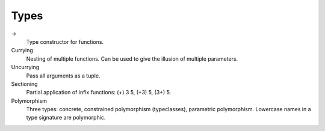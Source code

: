 =====
Types
=====

`->`
    Type constructor for functions.
Currying
    Nesting of multiple functions. Can be used to give the illusion of multiple
    parameters.
Uncurrying
    Pass all arguments as a tuple.
Sectioning
    Partial application of infix functions: (+) 3 5, (+3) 5, (3+) 5.
Polymorphism
    Three types: concrete, constrained polymorphism (typeclasses), parametric
    polymorphism.  Lowercase names in a type signature are polymorphic.
